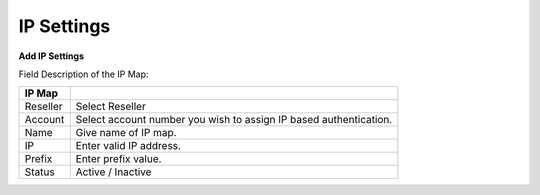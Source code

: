 ===================
IP Settings 
===================


.. image:: /Images/ip_settings_main.png

**Add IP Settings**

.. image:: /Images/add_ip_settings_main.png

Field Description of the IP Map:

====================  ===================================================================================================
**IP Map**

Reseller      		  Select Reseller
                             
Account           	  Select account number you wish to assign IP based authentication.
                      
Name          		  Give name of IP map.

IP           		  Enter valid IP address.

Prefix       		  Enter prefix value.

Status                Active / Inactive

====================  ===================================================================================================





